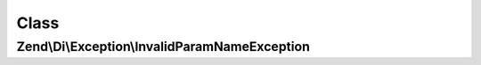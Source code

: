 .. Di/Exception/InvalidParamNameException.php generated using docpx on 01/30/13 03:02pm


Class
*****

Zend\\Di\\Exception\\InvalidParamNameException
==============================================

